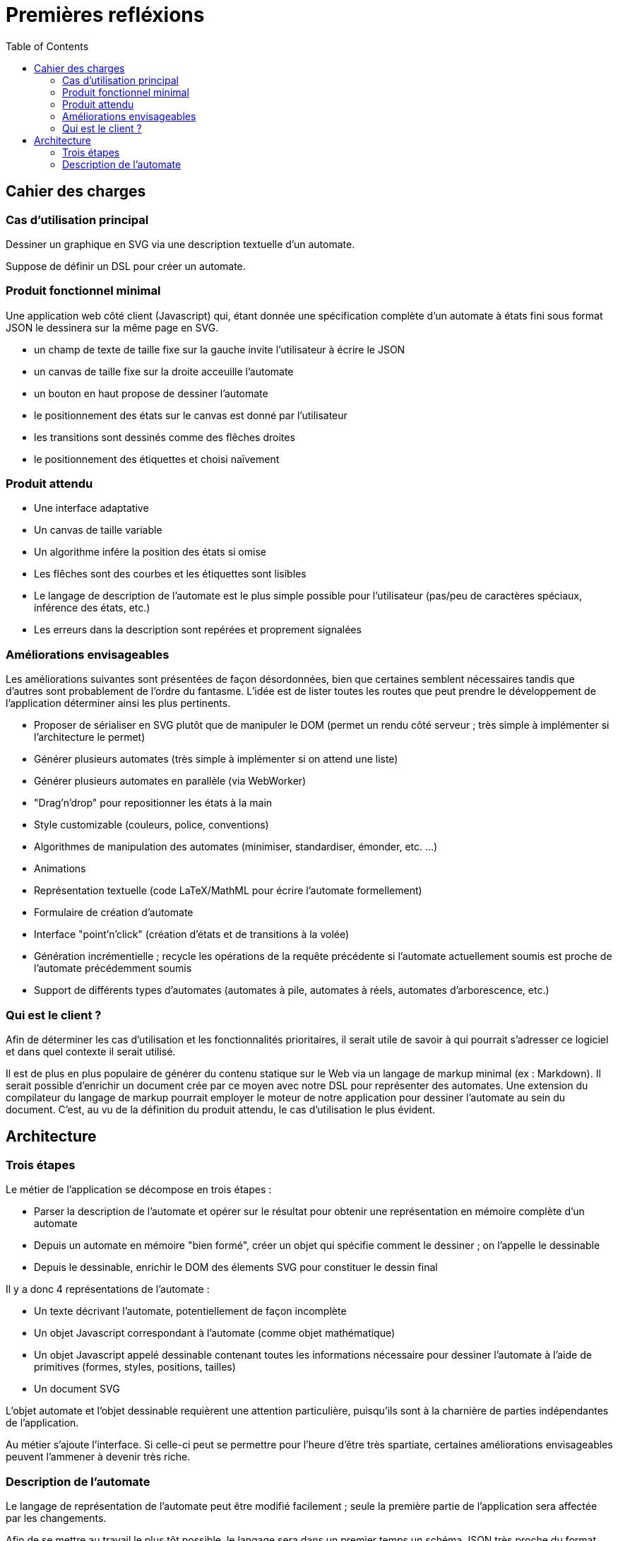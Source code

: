 = Premières refléxions
:doctype: article
:description: TODO
:keywords: TODO
:toc: left
:imagesdir: images
:title-separator: :: 
:appendix-caption: Annexe

== Cahier des charges

=== Cas d'utilisation principal

Dessiner un graphique en SVG via une description textuelle d'un automate.

Suppose de définir un DSL pour créer un automate.

=== Produit fonctionnel minimal

Une application web côté client (Javascript) qui, étant donnée une
spécification complète d'un automate à états fini sous format JSON le
dessinera sur la même page en SVG.

- un champ de texte de taille fixe sur la gauche invite l'utilisateur à écrire
le JSON
- un canvas de taille fixe sur la droite acceuille l'automate
- un bouton en haut propose de dessiner l'automate
- le positionnement des états sur le canvas est donné par l'utilisateur
- les transitions sont dessinés comme des flêches droites
- le positionnement des étiquettes et choisi naïvement

=== Produit attendu

- Une interface adaptative
- Un canvas de taille variable
- Un algorithme infére la position des états si omise
- Les flêches sont des courbes et les étiquettes sont lisibles
- Le langage de description de l'automate est le plus simple possible pour
l'utilisateur (pas/peu de caractères spéciaux, inférence des états, etc.)
- Les erreurs dans la description sont repérées et proprement signalées

=== Améliorations envisageables

Les améliorations suivantes sont présentées de façon désordonnées, bien que
certaines semblent nécessaires tandis que d'autres sont probablement de l'ordre
du fantasme. L'idée est de lister toutes les routes que peut prendre le
développement de l'application déterminer ainsi les plus pertinents.

- Proposer de sérialiser en SVG plutôt que de manipuler le DOM
(permet un rendu côté serveur ; très simple à implémenter si l'architecture
le permet)
- Générer plusieurs automates
(très simple à implémenter si on attend une liste)
- Générer plusieurs automates en parallèle (via WebWorker)
- "Drag'n'drop" pour repositionner les états à la main
- Style customizable (couleurs, police, conventions)
- Algorithmes de manipulation des automates (minimiser, standardiser, émonder,
etc. ...)
- Animations
- Représentation textuelle (code LaTeX/MathML pour écrire l'automate
formellement)
- Formulaire de création d'automate
- Interface "point'n'click" (création d'états et de transitions
à la volée)
- Génération incrémentielle ; recycle les opérations de la requête précédente
si l'automate actuellement soumis est proche de l'automate précédemment soumis
- Support de différents types d'automates (automates à pile, automates à
réels, automates d'arborescence, etc.)

=== Qui est le client ?

Afin de déterminer les cas d'utilisation et les fonctionnalités prioritaires,
il serait utile de savoir à qui pourrait s'adresser ce logiciel et dans
quel contexte il serait utilisé.

Il est de plus en plus populaire de générer du contenu statique sur le Web
via un langage de markup minimal (ex : Markdown).
Il serait possible d'enrichir un document crée par ce moyen avec notre DSL pour représenter
des automates. Une extension du compilateur du langage de markup pourrait
employer le moteur de notre application pour dessiner l'automate au sein
du document. C'est, au vu de la définition du produit attendu, le cas
d'utilisation le plus évident.

== Architecture

=== Trois étapes

Le métier de l'application se décompose en trois étapes :

- Parser la description de l'automate et opérer sur le résultat pour obtenir
une représentation en mémoire complète d'un automate
- Depuis un automate en mémoire "bien formé", créer un objet qui spécifie
comment le dessiner ; on l'appelle le dessinable
- Depuis le dessinable, enrichir le DOM des élements SVG pour constituer
le dessin final

Il y a donc 4 représentations de l'automate :

- Un texte décrivant l'automate, potentiellement de façon incomplète
- Un objet Javascript correspondant à l'automate (comme objet mathématique)
- Un objet Javascript appelé dessinable contenant toutes les informations
nécessaire pour dessiner l'automate à l'aide de primitives
(formes, styles, positions, tailles)
- Un document SVG

L'objet automate et l'objet dessinable requièrent une attention particulière,
puisqu'ils sont à la charnière de parties indépendantes de l'application.

Au métier s'ajoute l'interface. Si celle-ci peut se permettre pour l'heure
d'être très spartiate, certaines améliorations envisageables peuvent
l'ammener à devenir très riche.

=== Description de l'automate

Le langage de représentation de l'automate peut être modifié facilement ; seule
la première partie de l'application sera affectée par les changements.

Afin de se mettre au travail le plus tôt possible, le langage sera dans un
premier temps un schéma JSON très proche du format choisi pour la représentation
de l'automate en mémoire.

Un DSL adapté pour le produit final doit bénéficier des qualités suivantes :

- Peu verbeux
- Peu/pas de caractères spéciaux pour être le plus naturel possible
- Valide même si la définition de l'automate est incomplète, c'est-à-dire:
  * Inférer l'alphabet via les étiquettes des transitions
  * Inférer les états via les transitions
  * Inférer la position des états
- Proprement documenté
- Intuitif : quelques exemples doivent suffir pour en avoir une maitrise
correcte

Le DSL est parsé et l'application doit avertir des erreurs syntaxiques
et des erreurs sémantiques. Le résultat de l'opération doit être un
objet Javascript décrivant intégralement l'automate.

Voici un exemple d'automate décrit dans un DSL (non défini pour le moment) :

----
automata {
  states: A, B, C
  init: A
  final: C
  trans: (a, A, B), (b, B, C)
  <éventuellement la position des états, le rayon minimal des cercles,
   la convention à utiliser pour les états finaux...>
}
automata {
  <un deuxième automate>
}
----







